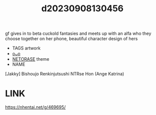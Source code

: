 :PROPERTIES:
:ID:       14e1d6ad-736c-40ca-a31b-93c18387888f
:END:
#+title: d20230908130456
#+filetags: :20230908130456:ntronary:
gf gives in to beta cuckold fantasies and meets up with an alfa who they choose together on her phone, beautiful character design of hers
- TAGS artwork
- [[id:15fd214d-3b5c-4017-97bf-fe842f3ee8c9][oᴗo]]
- [[id:37392ff1-8a5f-4360-9201-c8c370ab9185][NETORASE]] theme
- NAME
[Jakky] Bishoujo Renkinjutsushi NTRse Hon (Ange Katrina)
* LINK
https://nhentai.net/g/469695/
